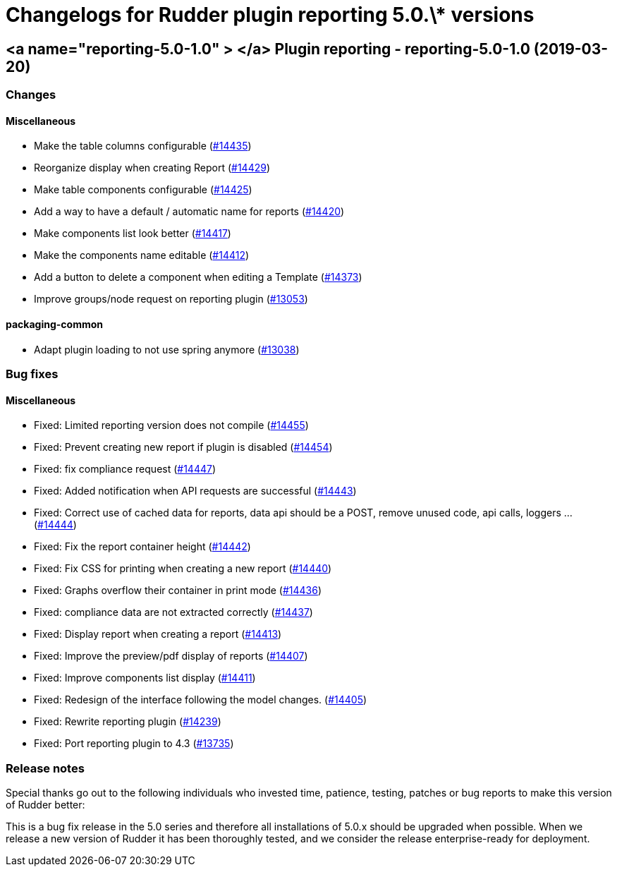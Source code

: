 = Changelogs for Rudder plugin reporting 5.0.\* versions

== <a name="reporting-5.0-1.0" > </a> Plugin reporting - reporting-5.0-1.0 (2019-03-20)

=== Changes

==== Miscellaneous

* Make the table columns configurable
    (https://issues.rudder.io/issues/14435[#14435])
* Reorganize display when creating Report
    (https://issues.rudder.io/issues/14429[#14429])
* Make table components configurable
    (https://issues.rudder.io/issues/14425[#14425])
* Add a way to have a default / automatic name for reports
    (https://issues.rudder.io/issues/14420[#14420])
* Make components list look better
    (https://issues.rudder.io/issues/14417[#14417])
* Make the components name editable
    (https://issues.rudder.io/issues/14412[#14412])
* Add a button to delete a component when editing a Template
    (https://issues.rudder.io/issues/14373[#14373])
* Improve groups/node request on reporting plugin
    (https://issues.rudder.io/issues/13053[#13053])

==== packaging-common

* Adapt plugin loading to not use spring anymore
    (https://issues.rudder.io/issues/13038[#13038])

=== Bug fixes

==== Miscellaneous

* Fixed: Limited reporting version does not compile
    (https://issues.rudder.io/issues/14455[#14455])
* Fixed: Prevent creating new report if plugin is disabled
    (https://issues.rudder.io/issues/14454[#14454])
* Fixed: fix compliance request
    (https://issues.rudder.io/issues/14447[#14447])
* Fixed: Added notification when API requests are successful
    (https://issues.rudder.io/issues/14443[#14443])
* Fixed: Correct use of cached data for reports, data api should be a POST, remove unused code, api calls, loggers ...
    (https://issues.rudder.io/issues/14444[#14444])
* Fixed: Fix the report container height
    (https://issues.rudder.io/issues/14442[#14442])
* Fixed: Fix CSS for printing when creating a new report
    (https://issues.rudder.io/issues/14440[#14440])
* Fixed: Graphs overflow their container in print mode
    (https://issues.rudder.io/issues/14436[#14436])
* Fixed: compliance data are not extracted correctly
    (https://issues.rudder.io/issues/14437[#14437])
* Fixed: Display report when creating a report
    (https://issues.rudder.io/issues/14413[#14413])
* Fixed: Improve the preview/pdf display of reports
    (https://issues.rudder.io/issues/14407[#14407])
* Fixed: Improve components list display
    (https://issues.rudder.io/issues/14411[#14411])
* Fixed: Redesign of the interface following the model changes.
    (https://issues.rudder.io/issues/14405[#14405])
* Fixed: Rewrite reporting plugin
    (https://issues.rudder.io/issues/14239[#14239])
* Fixed: Port reporting plugin to 4.3
    (https://issues.rudder.io/issues/13735[#13735])

=== Release notes

Special thanks go out to the following individuals who invested time, patience, testing, patches or bug reports to make this version of Rudder better:


This is a bug fix release in the 5.0 series and therefore all installations of 5.0.x should be upgraded when possible. When we release a new version of Rudder it has been thoroughly tested, and we consider the release enterprise-ready for deployment.

